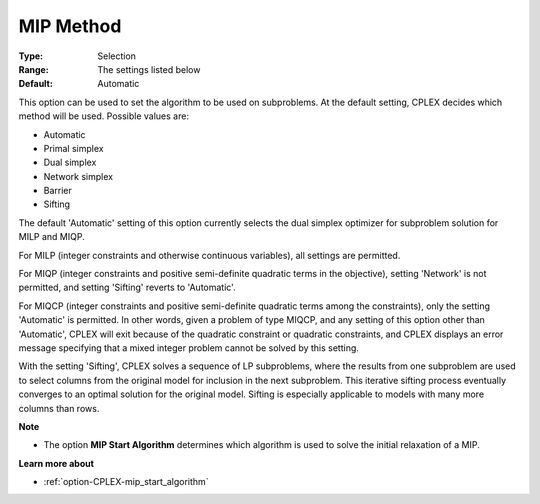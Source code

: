 .. _option-CPLEX-mip_method:


MIP Method
==========



:Type:	Selection	
:Range:	The settings listed below	
:Default:	Automatic	



This option can be used to set the algorithm to be used on subproblems. At the default setting, CPLEX decides which method will be used. Possible values are:



*	Automatic
*	Primal simplex
*	Dual simplex
*	Network simplex
*	Barrier
*	Sifting




The default 'Automatic' setting of this option currently selects the dual simplex optimizer for subproblem solution for MILP and MIQP.





For MILP (integer constraints and otherwise continuous variables), all settings are permitted. 





For MIQP (integer constraints and positive semi-definite quadratic terms in the objective), setting 'Network' is not permitted, and setting 'Sifting' reverts to 'Automatic'. 





For MIQCP (integer constraints and positive semi-definite quadratic terms among the constraints), only the setting 'Automatic' is permitted. In other words, given a problem of type MIQCP, and any setting of this option other than 'Automatic', CPLEX will exit because of the quadratic constraint or quadratic constraints, and CPLEX displays an error message specifying that a mixed integer problem cannot be solved by this setting. 





With the setting 'Sifting', CPLEX solves a sequence of LP subproblems, where the results from one subproblem are used to select columns from the original model for inclusion in the next subproblem. This iterative sifting process eventually converges to an optimal solution for the original model. Sifting is especially applicable to models with many more columns than rows.





**Note** 

*	The option **MIP Start Algorithm**  determines which algorithm is used to solve the initial relaxation of a MIP.




**Learn more about** 

*	:ref:`option-CPLEX-mip_start_algorithm` 
